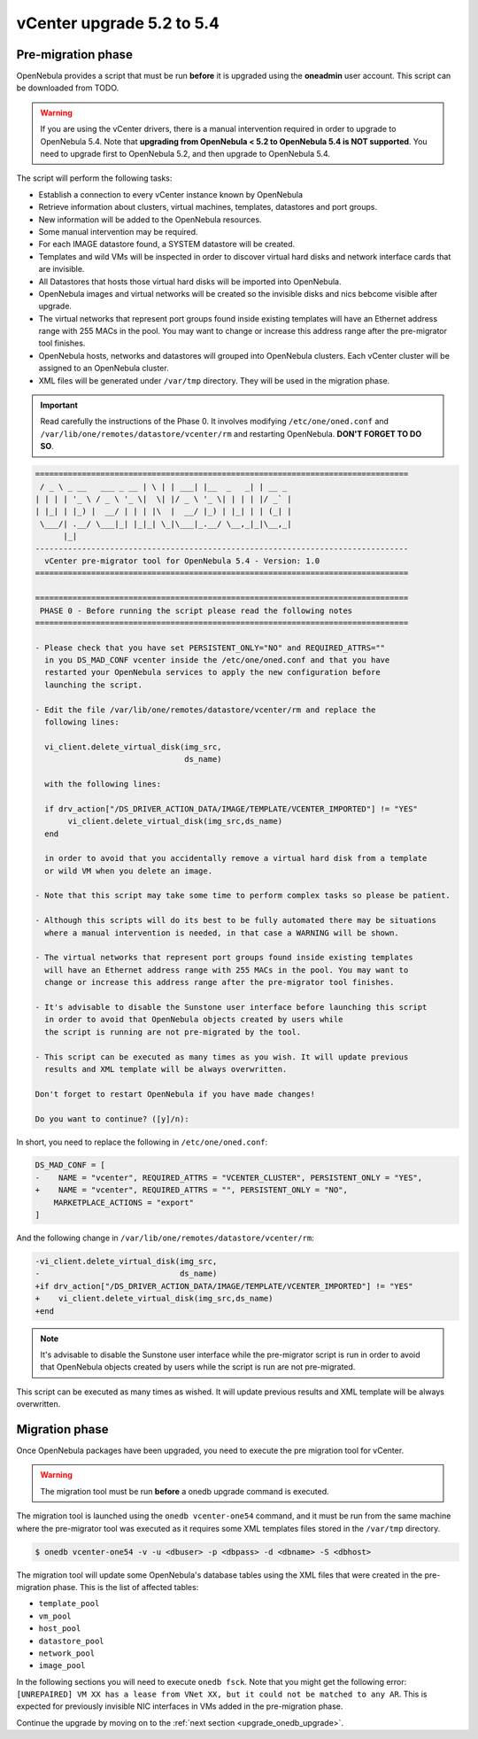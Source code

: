 .. _vcenter_52_to_54:

================================================================================
vCenter upgrade 5.2 to 5.4
================================================================================

.. _vcenter_52_to_54_pre:

Pre-migration phase
--------------------------------------------------------------------------------

OpenNebula provides a script that must be run **before** it is upgraded using the **oneadmin** user account. This script can be downloaded from TODO.

.. warning:: If you are using the vCenter drivers, there is a manual intervention required in order to upgrade to OpenNebula 5.4. Note that **upgrading from OpenNebula < 5.2 to OpenNebula 5.4 is NOT supported**. You need to upgrade first to OpenNebula 5.2, and then upgrade to OpenNebula 5.4.

The script will perform the following tasks:

* Establish a connection to every vCenter instance known by OpenNebula
* Retrieve information about clusters, virtual machines, templates, datastores and port groups.
* New information will be added to the OpenNebula resources.
* Some manual intervention may be required.
* For each IMAGE datastore found, a SYSTEM datastore will be created.
* Templates and wild VMs will be inspected in order to discover virtual hard disks and network interface cards that are invisible.
* All Datastores that hosts those virtual hard disks will be imported into OpenNebula.
* OpenNebula images and virtual networks will be created so the invisible disks and nics bebcome visible after upgrade.
* The virtual networks that represent port groups found inside existing templates will have an Ethernet address range with 255 MACs in the pool. You may want to change or increase this address range after the pre-migrator tool finishes.
* OpenNebula hosts, networks and datastores will grouped into OpenNebula clusters. Each vCenter cluster will be assigned to an OpenNebula cluster.
* XML files will be generated under ``/var/tmp`` directory. They will be used in the migration phase.

.. important:: Read carefully the instructions of the Phase 0. It involves modifying ``/etc/one/oned.conf`` and ``/var/lib/one/remotes/datastore/vcenter/rm`` and restarting OpenNebula. **DON'T FORGET TO DO SO**.

.. code::

    ================================================================================
     / _ \ _ __   ___ _ __ | \ | | ___| |__  _   _| | __ _
    | | | | '_ \ / _ \ '_ \|  \| |/ _ \ '_ \| | | | |/ _` |
    | |_| | |_) |  __/ | | | |\  |  __/ |_) | |_| | | (_| |
     \___/| .__/ \___|_| |_|_| \_|\___|_.__/ \__,_|_|\__,_|
          |_|
    --------------------------------------------------------------------------------
      vCenter pre-migrator tool for OpenNebula 5.4 - Version: 1.0
    ================================================================================

    ================================================================================
     PHASE 0 - Before running the script please read the following notes
    ================================================================================

    - Please check that you have set PERSISTENT_ONLY="NO" and REQUIRED_ATTRS=""
      in you DS_MAD_CONF vcenter inside the /etc/one/oned.conf and that you have
      restarted your OpenNebula services to apply the new configuration before
      launching the script.

    - Edit the file /var/lib/one/remotes/datastore/vcenter/rm and replace the
      following lines:

      vi_client.delete_virtual_disk(img_src,
                                    ds_name)

      with the following lines:

      if drv_action["/DS_DRIVER_ACTION_DATA/IMAGE/TEMPLATE/VCENTER_IMPORTED"] != "YES"
           vi_client.delete_virtual_disk(img_src,ds_name)
      end

      in order to avoid that you accidentally remove a virtual hard disk from a template
      or wild VM when you delete an image.

    - Note that this script may take some time to perform complex tasks so please be patient.

    - Although this scripts will do its best to be fully automated there may be situations
      where a manual intervention is needed, in that case a WARNING will be shown.

    - The virtual networks that represent port groups found inside existing templates
      will have an Ethernet address range with 255 MACs in the pool. You may want to
      change or increase this address range after the pre-migrator tool finishes.

    - It's advisable to disable the Sunstone user interface before launching this script
      in order to avoid that OpenNebula objects created by users while
      the script is running are not pre-migrated by the tool.

    - This script can be executed as many times as you wish. It will update previous
      results and XML template will be always overwritten.

    Don't forget to restart OpenNebula if you have made changes!

    Do you want to continue? ([y]/n):

In short, you need to replace the following in ``/etc/one/oned.conf``:

.. code-block:: diff

    DS_MAD_CONF = [
    -    NAME = "vcenter", REQUIRED_ATTRS = "VCENTER_CLUSTER", PERSISTENT_ONLY = "YES",
    +    NAME = "vcenter", REQUIRED_ATTRS = "", PERSISTENT_ONLY = "NO",
        MARKETPLACE_ACTIONS = "export"
    ]


And the following change in ``/var/lib/one/remotes/datastore/vcenter/rm``:

.. code-block:: diff

    -vi_client.delete_virtual_disk(img_src,
    -                              ds_name)
    +if drv_action["/DS_DRIVER_ACTION_DATA/IMAGE/TEMPLATE/VCENTER_IMPORTED"] != "YES"
    +    vi_client.delete_virtual_disk(img_src,ds_name)
    +end

.. note:: It's advisable to disable the Sunstone user interface while the pre-migrator script is run in order to avoid that OpenNebula objects created by users while the script is run are not pre-migrated.

This script can be executed as many times as wished. It will update previous results and XML template will be always overwritten.

.. _vcenter_52_to_54_migr:

Migration phase
--------------------------------------------------------------------------------

Once OpenNebula packages have been upgraded, you need to execute the pre migration tool for vCenter.

.. warning:: The migration tool must be run **before** a onedb upgrade command is executed.

The migration tool is launched using the ``onedb vcenter-one54`` command, and it must be run from the same machine where the pre-migrator tool was executed as it requires some XML templates files stored in the ``/var/tmp`` directory.

.. code::

    $ onedb vcenter-one54 -v -u <dbuser> -p <dbpass> -d <dbname> -S <dbhost>

The migration tool will update some OpenNebula's database tables using the XML files that were created in the pre-migration phase. This is the list of affected tables:

* ``template_pool``
* ``vm_pool``
* ``host_pool``
* ``datastore_pool``
* ``network_pool``
* ``image_pool``

In the following sections you will need to execute ``onedb fsck``. Note that you might get the following error:  ``[UNREPAIRED] VM XX has a lease from VNet XX, but it could not be matched to any AR``. This is expected for previously invisible NIC interfaces in VMs added in the pre-migration phase.

Continue the upgrade by moving on to the :ref:`next section <upgrade_onedb_upgrade>`.
